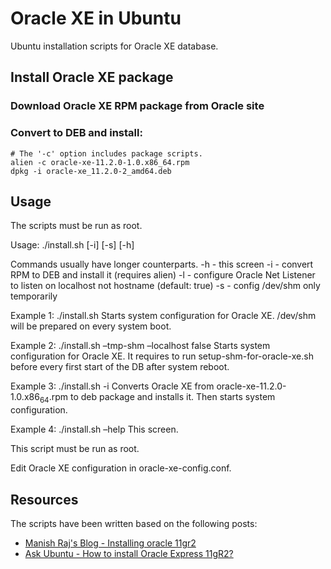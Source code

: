 * Oracle XE in Ubuntu
  Ubuntu installation scripts for Oracle XE database.

** Install Oracle XE package
*** Download Oracle XE RPM package from Oracle site
*** Convert to DEB and install:
    #+BEGIN_SRC shell
    # The '-c' option includes package scripts.
    alien -c oracle-xe-11.2.0-1.0.x86_64.rpm
    dpkg -i oracle-xe_11.2.0-2_amd64.deb
    #+END_SRC

** Usage
   The scripts must be run as root.

   Usage: ./install.sh [-i] [-s] [-h]
   
   Commands usually have longer counterparts.
     -h    - this screen
     -i    - convert RPM to DEB and install it (requires alien)
     -l    - configure Oracle Net Listener to listen on localhost not hostname (default: true)
     -s    - config /dev/shm only temporarily
   
   Example 1: ./install.sh
     Starts system configuration for Oracle XE.
     /dev/shm will be prepared on every system boot.
   
   Example 2: ./install.sh --tmp-shm --localhost false
     Starts system configuration for Oracle XE.
     It requires to run setup-shm-for-oracle-xe.sh before every first
     start of the DB after system reboot.
   
   Example 3: ./install.sh -i
     Converts Oracle XE from oracle-xe-11.2.0-1.0.x86_64.rpm to deb package
     and installs it. Then starts system configuration.
   
   Example 4: ./install.sh --help
     This screen.
   
   This script must be run as root.
   
   Edit Oracle XE configuration in oracle-xe-config.conf.

** Resources
   The scripts have been written based on the following posts:
   - [[http://meandmyubuntulinux.blogspot.ca/2012/05/installing-oracle-11g-r2-express.html][Manish Raj's Blog - Installing oracle 11gr2]]
   - [[http://askubuntu.com/questions/198163/how-to-install-oracle-express-11gr2][Ask Ubuntu - How to install Oracle Express 11gR2?]]
